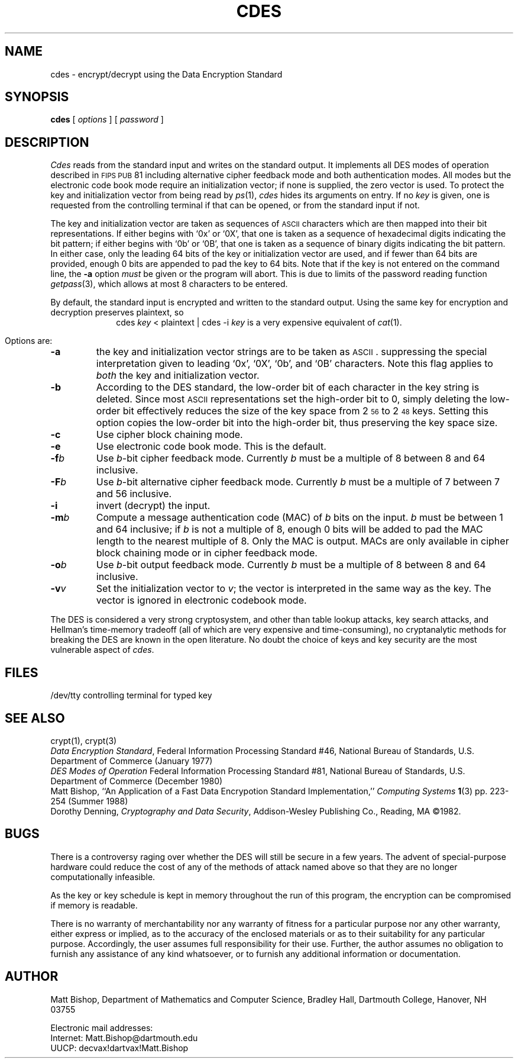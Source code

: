 .\"
.\" (c) Copyright 1987 by Matt Bishop and the Universities Space Research
.\"			 Association.
.\" This work was funded by grant NCC 2-398 from the National Aeronautics
.\" and Space Administration to the Universities Space Research Association.
.\"
.\" Author's Address:
.\"		Matt Bishop
.\"		Research Institute for Advanced Computer Science
.\"		NASA Ames Research Center
.\"		Moffett Field, CA  94035
.\" ARPANET:	mab@riacs.edu, mab@icarus.riacs.edu
.\" CSNET:	mab@riacs.edu
.\" UUCP:	...!decvax!decwrl!riacs!mab
.\"		...!ihnp4!ames!riacs!mab
.\"		...!ucbvax!ames!riacs!mab
.\"
.ds Ux \\s-2UNIX\\s0
.ds As \\s-2ASCII\\s0
.ds Fp \\s-2FIPS\\s0 \\s-2PUB\\s0
.TH CDES 1 "Dartmouth College"
.SH NAME
cdes \- encrypt/decrypt using the Data Encryption Standard
.SH SYNOPSIS
.BR cdes " ["
.IR options " ]  ["
.IR password " ]"
.SH DESCRIPTION
.I Cdes
reads from the standard input and writes
on the standard output.
It implements all DES modes of operation described in \*(Fp 81
including alternative cipher feedback mode and both authentication modes.
All modes but the electronic code book mode require an
initialization vector;
if none is supplied,
the zero vector is used.
To protect the key and initialization vector from being read by
.IR ps (1),
.I cdes
hides its arguments on entry.
If no
.I key
is given,
one is requested from the controlling terminal if that can be opened,
or from the standard input if not.
.PP
The key and initialization vector are taken as sequences of \*(As
characters which are then mapped into their bit representations.
If either begins with `0x' or `0X',
that one is taken as a sequence of hexadecimal digits indicating the
bit pattern;
if either begins with `0b' or `0B',
that one is taken as a sequence of binary digits indicating the bit pattern.
In either case,
only the leading 64 bits of the key or initialization vector
are used,
and if fewer than 64 bits are provided, enough 0 bits are appended
to pad the key to 64 bits.
Note that if the key is not entered on the command line,
the
.B \-a
option
.I must
be given or the program will abort.
This is due to limits of the password reading function
.IR getpass (3),
which allows at most 8 characters to be entered.
.PP
By default,
the standard input is encrypted and written to the standard output.
Using the same key for encryption and decryption preserves plaintext,
so
.ce
cdes \f2key\fP < plaintext | cdes \-i \f2key\fP
is a very expensive equivalent of
.IR cat (1).
.PP
Options are:
.TP
.B \-a
the key and initialization vector strings are to be taken as \*(As.
suppressing the special interpretation given to leading `0x', `0X',
\&`0b', and `0B' characters.
Note this flag applies to
.I both
the key and initialization vector.
.TP
.B \-b
According to the DES standard,
the low-order bit of each character in the key string is deleted.
Since most \*(As representations set the high-order bit to 0,
simply deleting the low-order bit effectively reduces the size of the
key space from 2\u\s-356\s0\d to 2\u\s-348\s0\d keys.
Setting this option copies the low-order bit into the high-order bit,
thus preserving the key space size.
.TP
.B \-c
Use cipher block chaining mode.
.TP
.B \-e
Use electronic code book mode.
This is the default.
.TP
.BI \-f b
Use
.IR b -bit
cipher feedback mode.
Currently
.I b
must be a multiple of 8
between 8 and 64 inclusive.
.TP
.BI \-F b
Use
.IR b -bit
alternative cipher feedback mode.
Currently
.I b
must be a multiple of 7
between 7 and 56 inclusive.
.TP
.B \-i
invert (decrypt) the input.
.TP
.BI \-m b
Compute a message authentication code (MAC) of
.I b
bits on the input.
.I b
must be between 1 and 64 inclusive;
if
.I b
is not a multiple of 8,
enough 0 bits will be added to pad the MAC length
to the nearest multiple of 8.
Only the MAC is output.
MACs are only available in cipher block chaining mode
or in cipher feedback mode.
.TP
.BI \-o b
Use
.IR b -bit
output feedback mode.
Currently
.I b
must be a multiple of 8
between 8 and 64 inclusive.
.TP
.BI \-v v
Set the initialization vector to
.IR v ;
the vector is interpreted in the same way as the key.
The vector is ignored in electronic codebook mode.
.PP
The DES is considered a very strong cryptosystem,
and other than table lookup attacks,
key search attacks,
and Hellman's time-memory tradeoff
(all of which are very expensive and time-consuming),
no cryptanalytic methods for breaking the
DES are known in the open literature.
No doubt the choice of keys and key security
are the most vulnerable aspect of
.IR cdes .
.SH FILES
/dev/tty	controlling terminal for typed key
.SH SEE ALSO
.br
crypt(1), crypt(3)
.br
.IR "Data Encryption Standard" ,
Federal Information Processing Standard #46,
National Bureau of Standards,
U.S. Department of Commerce
(January 1977)
.br
.IR "DES Modes of Operation"
Federal Information Processing Standard #81,
National Bureau of Standards,
U.S. Department of Commerce
(December 1980)
.br
Matt Bishop,
\&``An Application of a Fast Data Encrypotion Standard Implementation,''
.I "Computing Systems"
.BR 1 (3)
pp. 223-254
(Summer 1988)
.br
Dorothy Denning,
.IR "Cryptography and Data Security" ,
Addison-Wesley Publishing Co.,
Reading, MA
\(co1982.
.SH BUGS
.PP
There is a controversy raging over whether the DES will still be secure
in a few years. The advent of special-purpose hardware could reduce
the cost of any of the methods of attack named above
so that they are no longer computationally infeasible.
.PP
As the key or key schedule is kept in memory
throughout the run of this program,
the encryption can be compromised if memory is readable.
.PP
There is no warranty of merchantability nor any warranty
of fitness for a particular purpose nor any other warranty,
either express or implied, as to the accuracy of the
enclosed materials or as to their suitability for any
particular purpose.  Accordingly, the user assumes full
responsibility for their use. Further,
the author assumes no obligation
to furnish any assistance of any kind whatsoever, or to
furnish any additional information or documentation.
.SH AUTHOR
Matt Bishop,
Department of Mathematics and Computer Science,
Bradley Hall,
Dartmouth College,
Hanover, NH  03755
.sp
Electronic mail addresses:
.br
Internet: Matt.Bishop@dartmouth.edu
.br
UUCP: decvax!dartvax!Matt.Bishop
